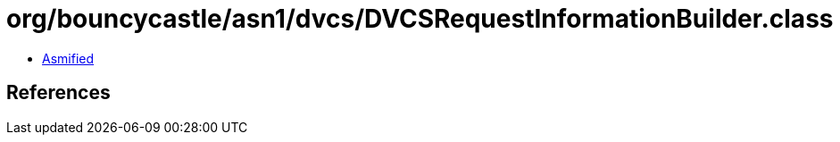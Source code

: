 = org/bouncycastle/asn1/dvcs/DVCSRequestInformationBuilder.class

 - link:DVCSRequestInformationBuilder-asmified.java[Asmified]

== References

